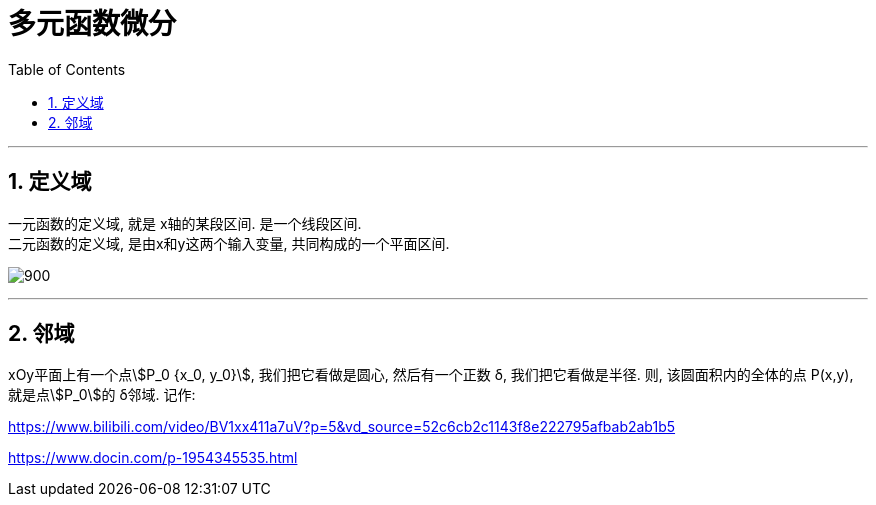 

= 多元函数微分
:toc: left
:toclevels: 3
:sectnums:

---


== 定义域

一元函数的定义域, 就是 x轴的某段区间. 是一个线段区间. +
二元函数的定义域, 是由x和y这两个输入变量, 共同构成的一个平面区间.

image:img/900.png[,]

---

== 邻域

xOy平面上有一个点stem:[P_0 {x_0, y_0}], 我们把它看做是圆心, 然后有一个正数 δ, 我们把它看做是半径. 则, 该圆面积内的全体的点 P(x,y), 就是点stem:[P_0]的 δ邻域. 记作:

https://www.bilibili.com/video/BV1xx411a7uV?p=5&vd_source=52c6cb2c1143f8e222795afbab2ab1b5

https://www.docin.com/p-1954345535.html
